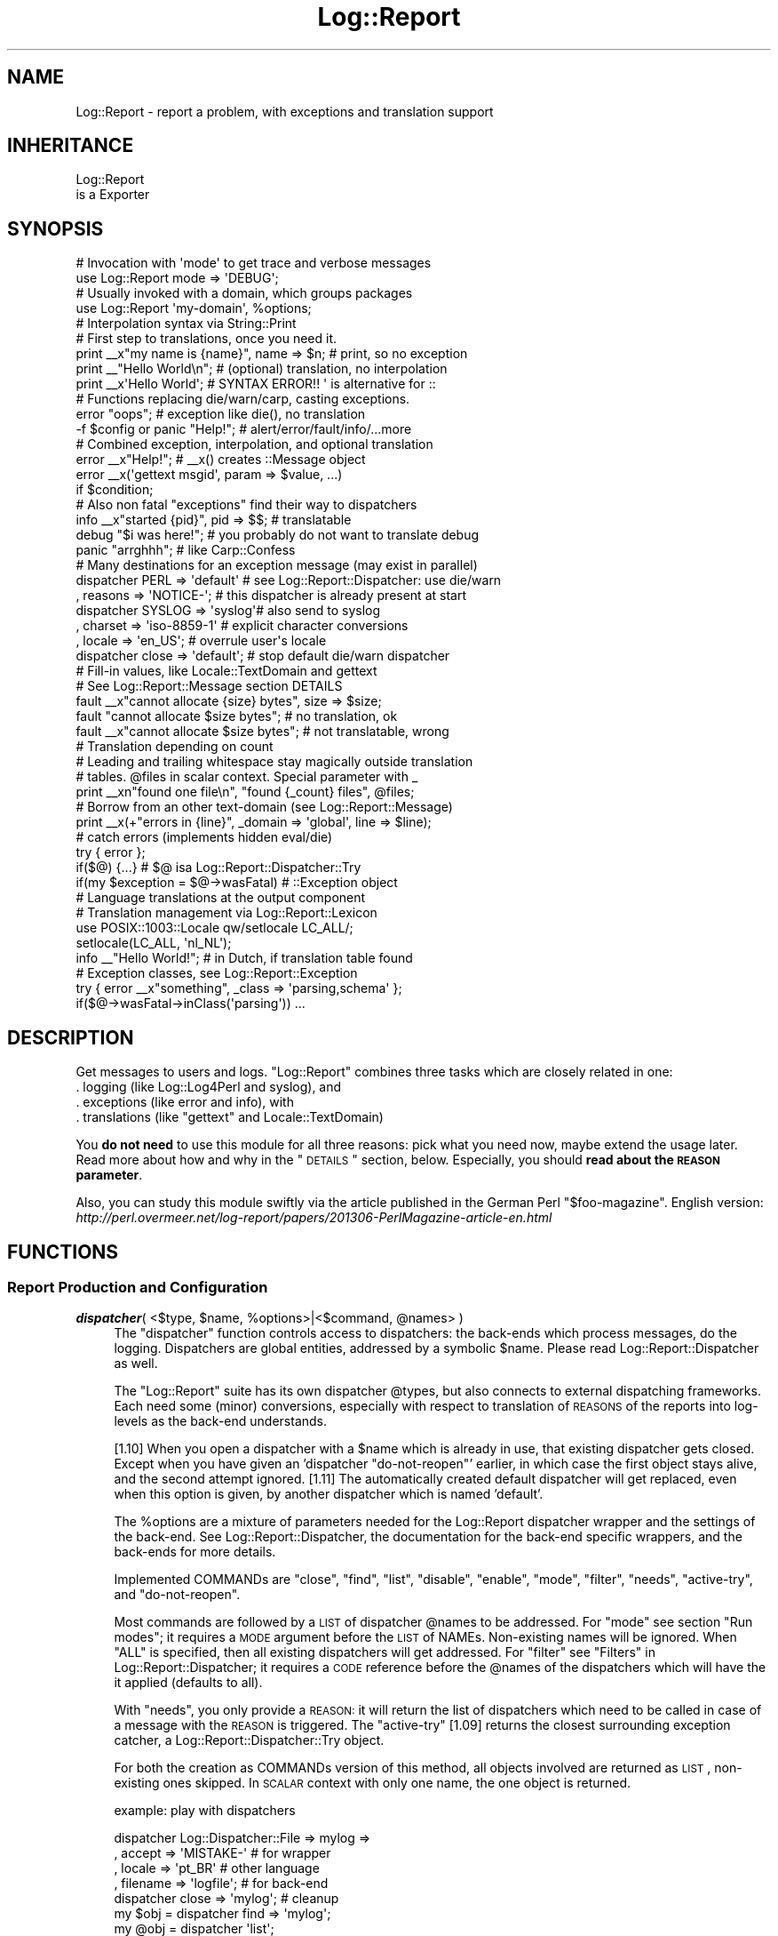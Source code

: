 .\" Automatically generated by Pod::Man 2.23 (Pod::Simple 3.14)
.\"
.\" Standard preamble:
.\" ========================================================================
.de Sp \" Vertical space (when we can't use .PP)
.if t .sp .5v
.if n .sp
..
.de Vb \" Begin verbatim text
.ft CW
.nf
.ne \\$1
..
.de Ve \" End verbatim text
.ft R
.fi
..
.\" Set up some character translations and predefined strings.  \*(-- will
.\" give an unbreakable dash, \*(PI will give pi, \*(L" will give a left
.\" double quote, and \*(R" will give a right double quote.  \*(C+ will
.\" give a nicer C++.  Capital omega is used to do unbreakable dashes and
.\" therefore won't be available.  \*(C` and \*(C' expand to `' in nroff,
.\" nothing in troff, for use with C<>.
.tr \(*W-
.ds C+ C\v'-.1v'\h'-1p'\s-2+\h'-1p'+\s0\v'.1v'\h'-1p'
.ie n \{\
.    ds -- \(*W-
.    ds PI pi
.    if (\n(.H=4u)&(1m=24u) .ds -- \(*W\h'-12u'\(*W\h'-12u'-\" diablo 10 pitch
.    if (\n(.H=4u)&(1m=20u) .ds -- \(*W\h'-12u'\(*W\h'-8u'-\"  diablo 12 pitch
.    ds L" ""
.    ds R" ""
.    ds C` ""
.    ds C' ""
'br\}
.el\{\
.    ds -- \|\(em\|
.    ds PI \(*p
.    ds L" ``
.    ds R" ''
'br\}
.\"
.\" Escape single quotes in literal strings from groff's Unicode transform.
.ie \n(.g .ds Aq \(aq
.el       .ds Aq '
.\"
.\" If the F register is turned on, we'll generate index entries on stderr for
.\" titles (.TH), headers (.SH), subsections (.SS), items (.Ip), and index
.\" entries marked with X<> in POD.  Of course, you'll have to process the
.\" output yourself in some meaningful fashion.
.ie \nF \{\
.    de IX
.    tm Index:\\$1\t\\n%\t"\\$2"
..
.    nr % 0
.    rr F
.\}
.el \{\
.    de IX
..
.\}
.\"
.\" Accent mark definitions (@(#)ms.acc 1.5 88/02/08 SMI; from UCB 4.2).
.\" Fear.  Run.  Save yourself.  No user-serviceable parts.
.    \" fudge factors for nroff and troff
.if n \{\
.    ds #H 0
.    ds #V .8m
.    ds #F .3m
.    ds #[ \f1
.    ds #] \fP
.\}
.if t \{\
.    ds #H ((1u-(\\\\n(.fu%2u))*.13m)
.    ds #V .6m
.    ds #F 0
.    ds #[ \&
.    ds #] \&
.\}
.    \" simple accents for nroff and troff
.if n \{\
.    ds ' \&
.    ds ` \&
.    ds ^ \&
.    ds , \&
.    ds ~ ~
.    ds /
.\}
.if t \{\
.    ds ' \\k:\h'-(\\n(.wu*8/10-\*(#H)'\'\h"|\\n:u"
.    ds ` \\k:\h'-(\\n(.wu*8/10-\*(#H)'\`\h'|\\n:u'
.    ds ^ \\k:\h'-(\\n(.wu*10/11-\*(#H)'^\h'|\\n:u'
.    ds , \\k:\h'-(\\n(.wu*8/10)',\h'|\\n:u'
.    ds ~ \\k:\h'-(\\n(.wu-\*(#H-.1m)'~\h'|\\n:u'
.    ds / \\k:\h'-(\\n(.wu*8/10-\*(#H)'\z\(sl\h'|\\n:u'
.\}
.    \" troff and (daisy-wheel) nroff accents
.ds : \\k:\h'-(\\n(.wu*8/10-\*(#H+.1m+\*(#F)'\v'-\*(#V'\z.\h'.2m+\*(#F'.\h'|\\n:u'\v'\*(#V'
.ds 8 \h'\*(#H'\(*b\h'-\*(#H'
.ds o \\k:\h'-(\\n(.wu+\w'\(de'u-\*(#H)/2u'\v'-.3n'\*(#[\z\(de\v'.3n'\h'|\\n:u'\*(#]
.ds d- \h'\*(#H'\(pd\h'-\w'~'u'\v'-.25m'\f2\(hy\fP\v'.25m'\h'-\*(#H'
.ds D- D\\k:\h'-\w'D'u'\v'-.11m'\z\(hy\v'.11m'\h'|\\n:u'
.ds th \*(#[\v'.3m'\s+1I\s-1\v'-.3m'\h'-(\w'I'u*2/3)'\s-1o\s+1\*(#]
.ds Th \*(#[\s+2I\s-2\h'-\w'I'u*3/5'\v'-.3m'o\v'.3m'\*(#]
.ds ae a\h'-(\w'a'u*4/10)'e
.ds Ae A\h'-(\w'A'u*4/10)'E
.    \" corrections for vroff
.if v .ds ~ \\k:\h'-(\\n(.wu*9/10-\*(#H)'\s-2\u~\d\s+2\h'|\\n:u'
.if v .ds ^ \\k:\h'-(\\n(.wu*10/11-\*(#H)'\v'-.4m'^\v'.4m'\h'|\\n:u'
.    \" for low resolution devices (crt and lpr)
.if \n(.H>23 .if \n(.V>19 \
\{\
.    ds : e
.    ds 8 ss
.    ds o a
.    ds d- d\h'-1'\(ga
.    ds D- D\h'-1'\(hy
.    ds th \o'bp'
.    ds Th \o'LP'
.    ds ae ae
.    ds Ae AE
.\}
.rm #[ #] #H #V #F C
.\" ========================================================================
.\"
.IX Title "Log::Report 3"
.TH Log::Report 3 "2017-02-09" "perl v5.12.3" "User Contributed Perl Documentation"
.\" For nroff, turn off justification.  Always turn off hyphenation; it makes
.\" way too many mistakes in technical documents.
.if n .ad l
.nh
.SH "NAME"
Log::Report \- report a problem, with exceptions and translation support
.SH "INHERITANCE"
.IX Header "INHERITANCE"
.Vb 2
\& Log::Report
\&   is a Exporter
.Ve
.SH "SYNOPSIS"
.IX Header "SYNOPSIS"
.Vb 2
\& # Invocation with \*(Aqmode\*(Aq to get trace and verbose messages
\& use Log::Report mode => \*(AqDEBUG\*(Aq;
\&
\& # Usually invoked with a domain, which groups packages
\& use Log::Report \*(Aqmy\-domain\*(Aq, %options;
\&
\& # Interpolation syntax via String::Print
\& # First step to translations, once you need it.
\& print _\|_x"my name is {name}", name => $n;  # print, so no exception
\& print _\|_"Hello World\en";     # (optional) translation, no interpolation
\& print _\|_x\*(AqHello World\*(Aq;      # SYNTAX ERROR!!  \*(Aq is alternative for ::
\&
\& # Functions replacing die/warn/carp, casting exceptions.
\& error "oops";                # exception like die(), no translation
\& \-f $config or panic "Help!"; # alert/error/fault/info/...more
\&
\& # Combined exception, interpolation, and optional translation
\& error _\|_x"Help!";            # _\|_x() creates ::Message object
\& error _\|_x(\*(Aqgettext msgid\*(Aq, param => $value, ...)
\&     if $condition;
\&
\& # Also non fatal "exceptions" find their way to dispatchers
\& info _\|_x"started {pid}", pid => $$;   # translatable
\& debug "$i was here!";        # you probably do not want to translate debug
\& panic "arrghhh";             # like Carp::Confess
\&
\& # Many destinations for an exception message (may exist in parallel)
\& dispatcher PERL => \*(Aqdefault\*(Aq # see Log::Report::Dispatcher: use die/warn
\&   , reasons => \*(AqNOTICE\-\*(Aq;    # this dispatcher is already present at start
\&
\& dispatcher SYSLOG => \*(Aqsyslog\*(Aq# also send to syslog
\&   , charset => \*(Aqiso\-8859\-1\*(Aq  # explicit character conversions
\&   , locale => \*(Aqen_US\*(Aq;       # overrule user\*(Aqs locale
\&
\& dispatcher close => \*(Aqdefault\*(Aq;  # stop default die/warn dispatcher
\&
\& # Fill\-in values, like Locale::TextDomain and gettext
\& # See Log::Report::Message section DETAILS
\& fault _\|_x"cannot allocate {size} bytes", size => $size;
\& fault "cannot allocate $size bytes";     # no translation, ok
\& fault _\|_x"cannot allocate $size bytes";  # not translatable, wrong
\&
\& # Translation depending on count
\& # Leading and trailing whitespace stay magically outside translation
\& # tables.  @files in scalar context.  Special parameter with _
\& print _\|_xn"found one file\en", "found {_count} files", @files;
\&
\& # Borrow from an other text\-domain (see Log::Report::Message)
\& print _\|_x(+"errors in {line}", _domain => \*(Aqglobal\*(Aq, line => $line);
\&
\& # catch errors (implements hidden eval/die)
\& try { error };
\& if($@) {...}      # $@ isa Log::Report::Dispatcher::Try
\& if(my $exception = $@\->wasFatal)         # ::Exception object
\&
\& # Language translations at the output component
\& # Translation management via Log::Report::Lexicon
\& use POSIX::1003::Locale qw/setlocale LC_ALL/;
\& setlocale(LC_ALL, \*(Aqnl_NL\*(Aq);
\& info _\|_"Hello World!";      # in Dutch, if translation table found
\&
\& # Exception classes, see Log::Report::Exception
\& try { error _\|_x"something", _class => \*(Aqparsing,schema\*(Aq };
\& if($@\->wasFatal\->inClass(\*(Aqparsing\*(Aq)) ...
.Ve
.SH "DESCRIPTION"
.IX Header "DESCRIPTION"
Get messages to users and logs.  \f(CW\*(C`Log::Report\*(C'\fR combines three tasks
which are closely related in one:
.IP ". logging (like Log::Log4Perl and syslog), and" 4
.IX Item ". logging (like Log::Log4Perl and syslog), and"
.PD 0
.IP ". exceptions (like error and info), with" 4
.IX Item ". exceptions (like error and info), with"
.ie n .IP ". translations (like ""gettext"" and Locale::TextDomain)" 4
.el .IP ". translations (like \f(CWgettext\fR and Locale::TextDomain)" 4
.IX Item ". translations (like gettext and Locale::TextDomain)"
.PD
.PP
You \fBdo not need\fR to use this module for all three reasons: pick what
you need now, maybe extend the usage later.  Read more about how and
why in the \*(L"\s-1DETAILS\s0\*(R" section, below.  Especially, you should \fBread
about the \s-1REASON\s0 parameter\fR.
.PP
Also, you can study this module swiftly via the article published in
the German Perl \f(CW\*(C`$foo\-magazine\*(C'\fR.  English version:
\&\fIhttp://perl.overmeer.net/log\-report/papers/201306\-PerlMagazine\-article\-en.html\fR
.SH "FUNCTIONS"
.IX Header "FUNCTIONS"
.SS "Report Production and Configuration"
.IX Subsection "Report Production and Configuration"
.ie n .IP "\fBdispatcher\fR( <$type, $name, %options>|<$command, @names> )" 4
.el .IP "\fBdispatcher\fR( <$type, \f(CW$name\fR, \f(CW%options\fR>|<$command, \f(CW@names\fR> )" 4
.IX Item "dispatcher( <$type, $name, %options>|<$command, @names> )"
The \f(CW\*(C`dispatcher\*(C'\fR function controls access to dispatchers: the back-ends
which process messages, do the logging.  Dispatchers are global entities,
addressed by a symbolic \f(CW$name\fR.  Please read Log::Report::Dispatcher as
well.
.Sp
The \f(CW\*(C`Log::Report\*(C'\fR suite has its own dispatcher \f(CW@types\fR, but also connects
to external dispatching frameworks.  Each need some (minor) conversions,
especially with respect to translation of \s-1REASONS\s0 of the reports
into log-levels as the back-end understands.
.Sp
[1.10] When you open a dispatcher with a \f(CW$name\fR which is already in use,
that existing dispatcher gets closed.  Except when you have given an
\&'dispatcher \*(L"do\-not\-reopen\*(R"' earlier, in which case the first object
stays alive, and the second attempt ignored. [1.11] The automatically
created default dispatcher will get replaced, even when this option
is given, by another dispatcher which is named 'default'.
.Sp
The \f(CW%options\fR are a mixture of parameters needed for the
Log::Report dispatcher wrapper and the settings of the back-end.
See Log::Report::Dispatcher, the documentation for the back-end
specific wrappers, and the back-ends for more details.
.Sp
Implemented COMMANDs are \f(CW\*(C`close\*(C'\fR, \f(CW\*(C`find\*(C'\fR, \f(CW\*(C`list\*(C'\fR, \f(CW\*(C`disable\*(C'\fR,
\&\f(CW\*(C`enable\*(C'\fR, \f(CW\*(C`mode\*(C'\fR, \f(CW\*(C`filter\*(C'\fR, \f(CW\*(C`needs\*(C'\fR, \f(CW\*(C`active\-try\*(C'\fR, and \f(CW\*(C`do\-not\-reopen\*(C'\fR.
.Sp
Most commands are followed by a \s-1LIST\s0 of dispatcher \f(CW@names\fR to be addressed.
For \f(CW\*(C`mode\*(C'\fR see section \*(L"Run modes\*(R"; it requires a \s-1MODE\s0 argument
before the \s-1LIST\s0 of NAMEs.  Non-existing names will be ignored. When
\&\f(CW\*(C`ALL\*(C'\fR is specified, then all existing dispatchers will get addressed.
For \f(CW\*(C`filter\*(C'\fR see \*(L"Filters\*(R" in Log::Report::Dispatcher; it requires a \s-1CODE\s0
reference before the \f(CW@names\fR of the dispatchers which will have the it
applied (defaults to all).
.Sp
With \f(CW\*(C`needs\*(C'\fR, you only provide a \s-1REASON:\s0 it will return the list of
dispatchers which need to be called in case of a message with the \s-1REASON\s0
is triggered.  The \f(CW\*(C`active\-try\*(C'\fR [1.09] returns the closest surrounding
exception catcher, a Log::Report::Dispatcher::Try object.
.Sp
For both the creation as COMMANDs version of this method, all objects
involved are returned as \s-1LIST\s0, non-existing ones skipped.  In \s-1SCALAR\s0
context with only one name, the one object is returned.
.Sp
example: play with dispatchers
.Sp
.Vb 4
\& dispatcher Log::Dispatcher::File => mylog =>
\&   , accept   => \*(AqMISTAKE\-\*(Aq              # for wrapper
\&   , locale   => \*(Aqpt_BR\*(Aq                 # other language
\&   , filename => \*(Aqlogfile\*(Aq;              # for back\-end
\&
\& dispatcher close => \*(Aqmylog\*(Aq;            # cleanup
\& my $obj = dispatcher find => \*(Aqmylog\*(Aq; 
\& my @obj = dispatcher \*(Aqlist\*(Aq;
\& dispatcher disable => \*(Aqsyslog\*(Aq;
\& dispatcher enable => \*(Aqmylog\*(Aq, \*(Aqsyslog\*(Aq; # more at a time
\& dispatcher mode => \*(AqDEBUG\*(Aq, \*(Aqmylog\*(Aq;
\& dispatcher mode => \*(AqDEBUG\*(Aq, \*(AqALL\*(Aq;
\& my $catcher = dispatcher \*(Aqactive\-try\*(Aq;
\& dispatcher \*(Aqdo\-not\-reopen\*(Aq;
\&
\& my @need_info = dispatcher needs => \*(AqINFO\*(Aq;
\& if(dispatcher needs => \*(AqINFO\*(Aq) ...      # anyone needs INFO
\&
\& # Getopt::Long integration: see Log::Report::Dispatcher::mode()
\& dispatcher PERL => \*(Aqdefault\*(Aq, mode => \*(AqDEBUG\*(Aq, accept => \*(AqALL\*(Aq
\&     if $debug;
.Ve
.ie n .IP "\fBreport\fR( [%options], $reason, $message|<\s-1STRING\s0,$params>, )" 4
.el .IP "\fBreport\fR( [%options], \f(CW$reason\fR, \f(CW$message\fR|<\s-1STRING\s0,$params>, )" 4
.IX Item "report( [%options], $reason, $message|<STRING,$params>, )"
The \f(CW\*(C`report\*(C'\fR function is sending (for some \f(CW$reason\fR) a \f(CW$message\fR to be
displayed or logged (by a `dispatcher').  This function is the core
for \fIerror()\fR, \fIinfo()\fR etc functions, which are nicer names for this
exception throwing: better use those short names.
.Sp
The \f(CW$reason\fR is a string like '\s-1ERROR\s0' (for function \f(CW\*(C`error()\*(C'\fR).
The \f(CW$message\fR is a Log::Report::Message object (which are created with
the special translation syntax like _\|\fI_x()\fR).  The \f(CW$message\fR may also
be a plain string, or an Log::Report::Exception object. The optional
first parameter is a \s-1HASH\s0 which can be used to influence the dispatchers.
.Sp
The optional \f(CW%options\fR are listed below.  Quite differently from other
functions and methods, they have to be passed in a \s-1HASH\s0 as first parameter.
.Sp
This function returns the \s-1LIST\s0 of dispatchers which accepted the \f(CW$message\fR.
When empty, no back-end has accepted it so the \f(CW$message\fR was \*(L"lost\*(R".
Even when no back-end needs the message, the program will still exit
when there is a \f(CW$reason\fR to \f(CW\*(C`die()\*(C'\fR.
.Sp
.Vb 7
\& \-Option  \-\-Default
\&  errno     $! or 1
\&  is_fatal  <depends on reason>
\&  locale    undef
\&  location  undef
\&  stack     undef
\&  to        undef
.Ve
.RS 4
.IP "errno => \s-1INTEGER\s0" 2
.IX Item "errno => INTEGER"
When the \f(CW$reason\fR includes the error text (See \*(L"Run modes\*(R"), you can
overrule the error code kept in \f(CW$!\fR.  In other cases, the return code
defaults to \f(CW1\fR (historical \s-1UNIX\s0 behavior). When the message \f(CW$reason\fR
(combined with the run-mode) is severe enough to stop the program,
this value as return code of the program.  The use of this option itself
will not trigger an \f(CW\*(C`die()\*(C'\fR.
.IP "is_fatal => \s-1BOOLEAN\s0" 2
.IX Item "is_fatal => BOOLEAN"
Some logged exceptions are fatal, other aren't.  The default usually
is correct. However, you may want an error to be caught (usually with
\&\fItry()\fR), redispatch it to syslog, but without it killing the main
program.
.IP "locale => \s-1LOCALE\s0" 2
.IX Item "locale => LOCALE"
Use this specific locale, in stead of the user's preference.
.IP "location => \s-1STRING\s0" 2
.IX Item "location => STRING"
When defined, this location is used in the display.  Otherwise, it
is determined automatically if needed.  An empty string will disable
any attempt to display this line.
.IP "stack => \s-1ARRAY\s0" 2
.IX Item "stack => ARRAY"
When defined, that data is used to display the call stack.  Otherwise,
it is collected via \f(CW\*(C`caller()\*(C'\fR if needed.
.IP "to => NAME|ARRAY\-of\-NAMEs" 2
.IX Item "to => NAME|ARRAY-of-NAMEs"
Sent the \f(CW$message\fR only to the NAMEd dispatchers.  Ignore unknown NAMEs.
Still, the dispatcher needs to be enabled and accept the REASONs.
.RE
.RS 4
.Sp
example: for use of \fIreport()\fR
.Sp
.Vb 3
\& # long syntax example
\& report TRACE => "start processing now";
\& report INFO  => \*(Aq500: \*(Aq . _\|_\*(AqInternal Server Error\*(Aq;
\&
\& # explicit dispatcher, no translation
\& report {to => \*(Aqsyslog\*(Aq}, NOTICE => "started process $$";
\& notice "started process $$", _to => \*(Aqsyslog\*(Aq;   # same
\&
\& # short syntax examples
\& trace "start processing now";
\& warning  _\|_x\*(AqDisk {percent%.2f}% full\*(Aq, percent => $p
\&     if $p > 97;
\&
\& # error message, overruled to be printed in Brazilian
\& report {locale => \*(Aqpt_BR\*(Aq}
\&    , WARNING => "do this at home!";
.Ve
.RE
.ie n .IP "\fBtry\fR(\s-1CODE\s0, %options)" 4
.el .IP "\fBtry\fR(\s-1CODE\s0, \f(CW%options\fR)" 4
.IX Item "try(CODE, %options)"
Execute the \s-1CODE\s0 while blocking all dispatchers as long as it is running.
The exceptions which occur while running the \s-1CODE\s0 are caught until it
has finished.  When there where no fatal errors, the result of the \s-1CODE\s0
execution is returned.
.Sp
After the \s-1CODE\s0 was tried, the \f(CW$@\fR will contain a
Log::Report::Dispatcher::Try object, which contains the collected
messages.
.Sp
Run-time errors from Perl and die's, croak's and confess's within the
program (which shouldn't appear, but you never know) are collected into an
Log::Report::Message object, using Log::Report::Die.
.Sp
The \f(CW%options\fR are passed to the constructor of the try-dispatcher, see
\&\fILog::Report::Dispatcher::Try::new()\fR.  For instance, you may like to
add \f(CW\*(C`mode => \*(AqDEBUG\*(Aq\*(C'\fR, or \f(CW\*(C`accept => \*(AqERROR\-\*(Aq\*(C'\fR.
.Sp
\&\fBBe warned\fR that the parameter to \f(CW\*(C`try\*(C'\fR is a \s-1CODE\s0 reference.  This means
that you shall not use a comma after the block when there are \f(CW%options\fR
specified.  On the other hand, you shall use a semi-colon after the
block if there are no arguments.
.Sp
\&\fBBe warned\fR that the {} are interpreted as subroutine, which means that,
for instance, it has its own \f(CW@_\fR.  The manual-page of Try::Tiny
lists a few more side-effects of this.
.Sp
example:
.Sp
.Vb 2
\& my $x = try { 3/$x };  # mind the \*(Aq;\*(Aq !!
\& if($@) {               # signals something went wrong
\&
\& if(try {...}) {        # block ended normally, returns bool
\&
\& try { ... }            # no comma!!
\&    mode => \*(AqDEBUG\*(Aq, accept => \*(AqERROR\-\*(Aq;
\&
\& try sub { ... },       # with comma, also \e&function
\&    mode => \*(AqDEBUG\*(Aq, accept => \*(AqALL\*(Aq;
\&
\& my $response = try { $ua\->request($request) };
\& if(my $e = $@\->wasFatal) ...
.Ve
.SS "Abbreviations for \fIreport()\fP"
.IX Subsection "Abbreviations for report()"
The following functions are all wrappers for calls to \fIreport()\fR,
and available when \*(L"syntax is \s-1SHORT\s0\*(R" (by default, see \fIimport()\fR).
You cannot specify additional options to influence the behavior of
\&\f(CW\*(C`report()\*(C'\fR, which are usually not needed anyway.
.IP "\fBalert\fR($message)" 4
.IX Item "alert($message)"
Short for \f(CW\*(C`report ALERT => $message\*(C'\fR
.IP "\fBassert\fR($message)" 4
.IX Item "assert($message)"
Short for \f(CW\*(C`report ASSERT => $message\*(C'\fR
.IP "\fBerror\fR($message)" 4
.IX Item "error($message)"
Short for \f(CW\*(C`report ERROR => $message\*(C'\fR
.IP "\fBfailure\fR($message)" 4
.IX Item "failure($message)"
Short for \f(CW\*(C`report FAILURE => $message\*(C'\fR
.IP "\fBfault\fR($message)" 4
.IX Item "fault($message)"
Short for \f(CW\*(C`report FAULT => $message\*(C'\fR
.IP "\fBinfo\fR($message)" 4
.IX Item "info($message)"
Short for \f(CW\*(C`report INFO => $message\*(C'\fR
.IP "\fBmistake\fR($message)" 4
.IX Item "mistake($message)"
Short for \f(CW\*(C`report MISTAKE => $message\*(C'\fR
.IP "\fBnotice\fR($message)" 4
.IX Item "notice($message)"
Short for \f(CW\*(C`report NOTICE => $message\*(C'\fR
.IP "\fBpanic\fR($message)" 4
.IX Item "panic($message)"
Short for \f(CW\*(C`report PANIC => $message\*(C'\fR
.IP "\fBtrace\fR($message)" 4
.IX Item "trace($message)"
Short for \f(CW\*(C`report TRACE => $message\*(C'\fR
.IP "\fBwarning\fR($message)" 4
.IX Item "warning($message)"
Short for \f(CW\*(C`report WARNING => $message\*(C'\fR
.SS "Language Translations"
.IX Subsection "Language Translations"
The language translations are initiate by limited set of functions
which contain \fBtwo under-scores\fR (\f(CW\*(C`_\|_\*(C'\fR) in their name.  Most
of them return a Log::Report::Message object.
.PP
\&\fBBe \f(BIwarned\fB\|(1)\fR that \-in general\- its considered very bad practice to
combine multiple translations into one message: translating may also
affect the order of the translated components. Besides, when the person
which translates only sees smaller parts of the text, his (or her) job
becomes more complex.  So:
.PP
.Vb 2
\& print _\|_"Hello" . \*(Aq, \*(Aq . _\|_"World!";  # works, but to be avoided
\& print _\|_"Hello, World!";              # preferred, complete sentence
.Ve
.PP
The the former case, tricks with overloading used by the
Log::Report::Message objects will still make delayed translations
work.
.PP
In normal situations, it is not a problem to translate interpolated
values:
.PP
.Vb 1
\& print _\|_"the color is {c}", c => _\|_"red";
.Ve
.PP
\&\fBBe \f(BIwarned\fB\|(2)\fR that using \f(CW\*(C`_\|_\*(AqHello\*(Aq\*(C'\fR will produce a syntax error like
\&\*(L"String found where operator expected at .... Can't find string terminator
\&\*(R"'\*(L" anywhere before \s-1EOF\s0\*(R".  The first quote is the cause of the complaint,
but the second generates the error.  In the early days of Perl, the single
quote was used to separate package name from function name, a role which
was later replaced by a double-colon.  So \f(CW\*(C`_\|_\*(AqHello\*(Aq\*(C'\fR gets interpreted
as \f(CW\*(C`_\|_::Hello \*(Aq\*(C'\fR.  Then, there is a trailing single quote which has
no counterpart.
.IP "\fBN_\|_\fR($msgid)" 4
.IX Item "N__($msgid)"
Label to indicate that the string is a text which will be translated
later.  The function itself does nothing.  See also N_\|\fI_w()\fR.
.Sp
This no-op function is used as label to the xgettext program to build the
translation tables.
.Sp
example: how to use N_\|_()
.Sp
.Vb 4
\& # add three msgids to the translation table
\& my @colors = (N_\|_"red", N_\|_"green", N_\|_"blue");
\& my @colors = N_\|_w "red green blue";   # same
\& print _\|_ $colors[1];                  # translate green
\&
\& # using _\|_(), would work as well
\& my @colors = (_\|_"red", _\|_"green", _\|_"blue");
\& print $colors[1];
\& # however: this will always create all Log::Report::Message objects,
\& # where maybe only one is used.
.Ve
.ie n .IP "\fBN_\|_n\fR($single_msgid, $plural_msgid)" 4
.el .IP "\fBN_\|_n\fR($single_msgid, \f(CW$plural_msgid\fR)" 4
.IX Item "N__n($single_msgid, $plural_msgid)"
Label to indicate that the two MSGIDs are related, the first as
single, the seconds as its plural.  Only used to find the text
fragments to be translated.  The function itself does nothing.
.Sp
example: how to use N_\|\fI_n()\fR
.Sp
.Vb 3
\& my @save = N_\|_n "save file", "save files";
\& my @save = (N_\|_n "save file", "save files");
\& my @save = N_\|_n("save file", "save files");
\&
\& # be warned about SCALARs in prototype!
\& print _\|_n @save, $nr_files;  # wrong!
\& print _\|_n $save[0], $save[1], @files, %vars;
.Ve
.IP "\fBN_\|_w\fR(\s-1STRING\s0)" 4
.IX Item "N__w(STRING)"
This extension to the Locale::TextDomain syntax, is a combined
\&\f(CW\*(C`qw\*(C'\fR (list of quoted words) and N_\|_() into a list of translatable
words.
.Sp
example: of N_\|\fI_w()\fR
.Sp
.Vb 3
\&  my @colors = (N_\|_"red", N_\|_"green", N_\|_"blue");
\&  my @colors = N_\|_w"red green blue";  # same
\&  print _\|_ $colors[1];
.Ve
.IP "\fB_\|_\fR($msgid)" 4
.IX Item "__($msgid)"
This function (name is \fBtwo\fR under-score characters) will cause the \f(CW$msgid\fR
to be replaced by the translations when doing the actual output.  Returned
is a Log::Report::Message object, which will be used in translation
later.  Translating is invoked when the object gets stringified.  When
you have no translation tables, the \f(CW$msgid\fR will be shown untranslated.
.Sp
If you need options for \fILog::Report::Message::new()\fR then use _\|\fI_x()\fR;
the prototype of this function does not permit parameters: it is a
prefix operator!
.Sp
example: how to use _\|_()
.Sp
.Vb 4
\& print _\|_"Hello World";      # translated into user\*(Aqs language
\& print _\|_\*(AqHello World\*(Aq;      # syntax error!
\& print _\|_(\*(AqHello World\*(Aq);    # ok, translated
\& print _\|_"Hello", " World";  # World not translated
\&
\& my $s = _\|_"Hello World";    # creates object, not yet translated
\& print ref $s;               # Log::Report::Message
\& print $s;                   # ok, translated
\& print $s\->toString(\*(Aqfr\*(Aq);   # ok, forced into French
.Ve
.ie n .IP "\fB_\|_n\fR($msgid, $plural_msgid, $count, \s-1PAIRS\s0)" 4
.el .IP "\fB_\|_n\fR($msgid, \f(CW$plural_msgid\fR, \f(CW$count\fR, \s-1PAIRS\s0)" 4
.IX Item "__n($msgid, $plural_msgid, $count, PAIRS)"
It depends on the value of \f(CW$count\fR (and the selected language) which
text will be displayed.  When translations can not be performed, then
\&\f(CW$msgid\fR will be used when \f(CW$count\fR is 1, and \s-1PLURAL_MSGSID\s0 in other cases.
However, some languages have more complex schemes than English.
.Sp
The \s-1PAIRS\s0 are options for \fILog::Report::Message::new()\fR and variables
to be filled in.
.Sp
example: how to use _\|\fI_n()\fR
.Sp
.Vb 3
\& print _\|_n "one", "more", $a;
\& print _\|_n("one", "more", $a), "\en";
\& print +(_\|_n "one", "more", $a), "\en";
\&
\& # new\-lines are ignore at lookup, but printed.
\& print _\|_n "one\en", "more\en", $a;
\&
\& # count is in scalar context
\& # the value is also available as _count
\& print _\|_n "found one\en", "found {_count}\en", @r;
\&
\& # ARRAYs and HASHes are counted
\& print _\|_n "one", "more", \e@r;
.Ve
.ie n .IP "\fB_\|_nx\fR($msgid, $plural_msgid, $count, \s-1PAIRS\s0)" 4
.el .IP "\fB_\|_nx\fR($msgid, \f(CW$plural_msgid\fR, \f(CW$count\fR, \s-1PAIRS\s0)" 4
.IX Item "__nx($msgid, $plural_msgid, $count, PAIRS)"
It depends on the value of \f(CW$count\fR (and the selected language) which
text will be displayed.  See details in _\|\fI_n()\fR.  After translation,
the \s-1VARIABLES\s0 will be filled-in.
.Sp
The \s-1PAIRS\s0 are options for \fILog::Report::Message::new()\fR and variables
to be filled in.
.Sp
example: how to use _\|\fI_nx()\fR
.Sp
.Vb 2
\& print _\|_nx "one file", "{_count} files", $nr_files;
\& print _\|_nx "one file", "{_count} files", @files;
\&
\& local $" = \*(Aq, \*(Aq;
\& print _\|_nx "one file: {f}", "{_count} files: {f}", @files, f => \e@files;
.Ve
.IP "\fB_\|_x\fR($msgid, \s-1PAIRS\s0)" 4
.IX Item "__x($msgid, PAIRS)"
Translate the \f(CW$msgid\fR and then interpolate the \s-1VARIABLES\s0 in that string.
Of course, translation and interpolation is delayed as long as possible.
Both \s-1OPTIONS\s0 and \s-1VARIABLES\s0 are key-value pairs.
.Sp
The \s-1PAIRS\s0 are options for \fILog::Report::Message::new()\fR and variables
to be filled in.
.ie n .IP "\fB_\|_xn\fR($single_msgid, $plural_msgid, $count, $paurs)" 4
.el .IP "\fB_\|_xn\fR($single_msgid, \f(CW$plural_msgid\fR, \f(CW$count\fR, \f(CW$paurs\fR)" 4
.IX Item "__xn($single_msgid, $plural_msgid, $count, $paurs)"
Same as _\|\fI_nx()\fR, because we have no preferred order for 'x' and 'n'.
.SS "Configuration"
.IX Subsection "Configuration"
.ie n .IP "$obj\->\fBimport\fR( [$level,][$domain,] %options )" 4
.el .IP "\f(CW$obj\fR\->\fBimport\fR( [$level,][$domain,] \f(CW%options\fR )" 4
.IX Item "$obj->import( [$level,][$domain,] %options )"
The import is automatically called when the package is compiled.  For all
packages but one in your distribution, it will only contain the name of
the \f(CW$domain\fR.
.Sp
For one package, the import list may additionally contain textdomain
configuration \f(CW%options\fR.  These \f(CW%options\fR are used for all packages which
use the same \f(CW$domain\fR.  These are alternatives:
.Sp
.Vb 3
\&  # Do not use variables in the %*config!  They are not yet initialized
\&  # when Log::Report\->import is run!!!
\&  use Log::Report \*(Aqmy\-domain\*(Aq, %config, %domain_config;
\&
\&  use Log::Report \*(Aqmy\-domain\*(Aq, %config;
\&  textdomain \*(Aqmy\-domain\*(Aq, %domain_config;   # vars allowed
.Ve
.Sp
The latter syntax has major advantages, when the configuration of the
domain is determined at run-time.  It is probably also easier to understand.
.Sp
See \fILog::Report::Domain::configure()\fR, for the \fBlist of \f(CB%options\fB\fR
for the domain configuration.  Here, we only list the options which are
related to the normal import behavior.
.Sp
The export \f(CW$level\fR is a plus (+) followed by a number, for instance \f(CW+1\fR,
to indicate to on which caller level we need to work.  This is used
in Log::Report::Optional.  It defaults to '0': my direct caller.
.Sp
.Vb 5
\& \-Option       \-\-Default
\&  import         undef
\&  message_class  Log::Report::Message
\&  mode           \*(AqNORMAL\*(Aq
\&  syntax         \*(AqSHORT\*(Aq
.Ve
.RS 4
.IP "import => FUNCTION|ARRAY" 2
.IX Item "import => FUNCTION|ARRAY"
[0.998] When not specified, the \f(CW\*(C`syntax\*(C'\fR option determines the list
of functions which are being exported.  With this option, the \f(CW\*(C`syntax\*(C'\fR
option is ignored and only the specified \s-1FUNCTION\s0(s) are imported.
.IP "message_class => \s-1CLASS\s0" 2
.IX Item "message_class => CLASS"
[1.08] Use a more powerful message object class, for instance because
your messages need extra attributes.  The provided \s-1CLASS\s0 must extend
Log::Report::Message
.IP "mode => \s-1LEVEL\s0" 2
.IX Item "mode => LEVEL"
This sets the default mode for all created dispatchers.  You can
also selectively change the output mode, like
 dispatcher \s-1PERL\s0 => 'default', mode => 3
.IP "syntax => '\s-1REPORT\s0'|'\s-1SHORT\s0'|'\s-1LONG\s0'" 2
.IX Item "syntax => 'REPORT'|'SHORT'|'LONG'"
The \s-1SHORT\s0 syntax will add the report abbreviations (like function
\&\fIerror()\fR) to your name-space.  Otherwise, each message must be produced
with \fIreport()\fR. \f(CW\*(C`LONG\*(C'\fR is an alternative to \f(CW\*(C`REPORT\*(C'\fR: both do not
pollute your namespace with the useful abbrev functions.
.RE
.RS 4
.Sp
example: of import
.Sp
.Vb 1
\& use Log::Report mode => 3;     # \*(Aq3\*(Aq or \*(AqDEBUG\*(Aq
\&
\& use Log::Report \*(Aqmy\-domain\*(Aq;   # in each package producing messages
\&
\& use Log::Report \*(Aqmy\-domain\*(Aq    # in one package, top of distr
\&  , mode            => \*(AqVERBOSE\*(Aq
\&  , syntax          => \*(AqREPORT\*(Aq # report ERROR, not error()
\&  , translator      => Log::Report::Translator::POT\->new
\&     ( lexicon => \*(Aq/home/mine/locale\*(Aq  # bindtextdomain
\&     , charset => \*(AqUTF\-8\*(Aq              # codeset
\&     )
\&  , native_language => \*(Aqnl_NL\*(Aq; # untranslated msgs are Dutch
\&
\& use Log::Report import => \*(Aqtry\*(Aq;      # or ARRAY of functions
.Ve
.RE
.ie n .IP "\fBtextdomain\fR( <[$domain], $config> | <$domain, '\s-1DELETE\s0'> )" 4
.el .IP "\fBtextdomain\fR( <[$domain], \f(CW$config\fR> | <$domain, '\s-1DELETE\s0'> )" 4
.IX Item "textdomain( <[$domain], $config> | <$domain, 'DELETE'> )"
[1.00] Without CONFIGuration, this returns the Log::Report::Domain object
which administers the \f(CW$domain\fR, by default the domain effictive in the scope
of the package.
.Sp
A very special case is for \*(L"\s-1DELETE\s0\*(R", which will remove the domain
configuration.
.SS "Reasons"
.IX Subsection "Reasons"
.ie n .IP "Log::Report\->\fBneeds\fR( $reason, [$reasons] )" 4
.el .IP "Log::Report\->\fBneeds\fR( \f(CW$reason\fR, [$reasons] )" 4
.IX Item "Log::Report->needs( $reason, [$reasons] )"
Returns true when the reporter needs any of the \f(CW$reasons\fR, when any of
the active dispatchers is collecting messages in the specified level.
This is useful when the processing of data for the message is relatively
expensive, but for instance only required in debug mode.
.Sp
example:
.Sp
.Vb 4
\&  if(Log::Report\->needs(\*(AqTRACE\*(Aq))
\&  {   my @args = ...expensive calculation...;
\&      trace "your options are: @args";
\&  }
.Ve
.SH "DETAILS"
.IX Header "DETAILS"
.SS "Introduction"
.IX Subsection "Introduction"
Getting messages to users and logs. The distincting concept of this module,
is that three tasks which are strongly related are merged into one simple
syntax.  The three tasks:
.IP "produce some text on a certain condition," 4
.IX Item "produce some text on a certain condition,"
.PD 0
.IP "translate it to the proper language, and" 4
.IX Item "translate it to the proper language, and"
.IP "deliver it in some way to a user." 4
.IX Item "deliver it in some way to a user."
.PD
.PP
Text messages in Perl are produced by commands like \f(CW\*(C`print\*(C'\fR, \f(CW\*(C`die\*(C'\fR,
\&\f(CW\*(C`warn\*(C'\fR, \f(CW\*(C`carp\*(C'\fR, or \f(CW\*(C`croak\*(C'\fR.  But where is that output directed to?
Translations is hard.  There is no clean exception mechanism.
.PP
Besides, the \f(CW\*(C`print\*(C'\fR/\f(CW\*(C`warn\*(C'\fR/\f(CW\*(C`die\*(C'\fR together produce only three different
output \*(L"levels\*(R" with a message.  Think of the variation syslog offers:
more than 7 levels.  Many people manually implement their own tricks to
get additional levels, like verbose and debug flags.  Log::Report offers
that variety.
.PP
The (optional) translations use the beautiful syntax defined by
Locale::TextDomain, with some own extensions (of course).  A very
important difference is that translations are delayed till the delivery
step: until a dispatcher actually writes your message into a file, sends
it to syslog, or shows it on the screen.  This means that the pop-up in
the graphical interface of the user may show the text in the language
of the user \-\-say Chinese in utf8\-\-, but at the same time syslog may
write the latin1 English version of the same message.
.SS "Background ideas"
.IX Subsection "Background ideas"
The following ideas are the base of this implementation:
.IP ". simplification" 4
.IX Item ". simplification"
Handling errors and warnings is probably the most labor-intensive
task for a programmer: when programs are written correctly, up-to
three-quarters of the code is related to testing, reporting, and
handling (problem) conditions.  Simplifying the way to create reports,
simplifies programming and maintenance.
.IP ". multiple dispatchers" 4
.IX Item ". multiple dispatchers"
It is not the location where the (for instance) error occurs which
determines what will happen with the text, but the main application which
uses the the complaining module has control.  Messages have a reason.
Based on the `reason' classification, they can get ignored, send to one
or multiple dispatchers, like Log::Dispatch, Log::Log4perl,
or \s-1UNIX\s0 syslog.
.IP ". delayed translations" 4
.IX Item ". delayed translations"
The background ideas are that of Locale::TextDomain, based
on \f(CW\*(C`gettext()\*(C'\fR.  However, in the \f(CW\*(C`Log::Report\*(C'\fR infrastructure,
translations are postponed until the text is dispatched to a screen
or log-file; the same report can be sent to syslog in (for instance)
English and to the user interface in Dutch.
.IP ". context sensitive" 4
.IX Item ". context sensitive"
Using contexts, you can set-up how to translate or rewrite messages,
to improve messages.  A typical problem is whether to use gender in
text (use 'his' or 'her'): you can set a gender in a context, and the
use translation tables to pick the right one.
.SS "Error handling models"
.IX Subsection "Error handling models"
There are two approaches to handling errors and warnings.  In the first
approach, as produced by \f(CW\*(C`die\*(C'\fR, \f(CW\*(C`warn\*(C'\fR and the \f(CW\*(C`carp\*(C'\fR family of
commands, the program handles the problem immediately on the location
where the problem appears.  In the second approach, an \fIexception\fR
is thrown on the spot where the problem is created, and then somewhere
else in the program the condition is handled.
.PP
The implementation of exceptions in Perl5 is done with a eval-die pair:
on the spot where the problem occurs, \f(CW\*(C`die\*(C'\fR is called.  But, because of
the execution of that routine is placed within an \f(CW\*(C`eval\*(C'\fR, the program
as a whole will not die, just the execution of a part of the program
will seize.  However, what if the condition which caused the routine to die
is solvable on a higher level?  Or what if the user of the code doesn't
bother that a part fails, because it has implemented alternatives for
that situation?  Exception handling is quite clumsy in Perl5.
.PP
The \f(CW\*(C`Log::Report\*(C'\fR set of distributions let modules concentrate on the
program flow, and let the main program decide on the report handling
model.  The infrastructure to translate messages into multiple languages,
whether to create exceptions or carp/die, to collect longer explanations
with the messages, to log to mail or syslog, and so on, is decided in
pluggable back-ends.
.PP
\fIThe Reason for the report\fR
.IX Subsection "The Reason for the report"
.PP
Traditionally, perl has a very simple view on error reports: you
either have a warning or an error.  However, it would be much clearer
for user's and module-using applications, when a distinction is made
between various causes.  For instance, a configuration error is quite
different from a disk-full situation.  In \f(CW\*(C`Log::Report\*(C'\fR, the produced
reports in the code tell \fIwhat\fR is wrong.  The main application defines
loggers, which interpret the cause into (syslog) levels.
.PP
Defined by \f(CW\*(C`Log::Report\*(C'\fR are
.IP ". trace (debug, program)" 4
.IX Item ". trace (debug, program)"
The message will be used when some logger has debugging enabled.  The
messages show steps taken by the program, which are of interest by the
developers and maintainers of the code, but not for end-users.
.IP ". assert (program)" 4
.IX Item ". assert (program)"
Shows an unexpected condition, but continues to run.  When you want the
program to abort in such situation, that use \f(CW\*(C`panic\*(C'\fR.
.IP ". info (verbose, program)" 4
.IX Item ". info (verbose, program)"
These messages show larger steps in the execution of the program.
Experienced users of the program usually do not want to see all these
intermediate steps.  Most programs will display info messages (and
higher) when some \f(CW\*(C`verbose\*(C'\fR flag is given on the command-line.
.IP ". notice (program)" 4
.IX Item ". notice (program)"
An user may need to be aware of the program's accidental smart behavior,
for instance, that it initializes a lasting \f(CW\*(C`Desktop\*(C'\fR directory in your
home directory.  Notices should be sparse.
.IP ". warning (program)" 4
.IX Item ". warning (program)"
The program encountered some problems, but was able to work around it
by smart behavior.  For instance, the program does not understand a
line from a log-file, but simply skips the line.
.IP ". mistake (user)" 4
.IX Item ". mistake (user)"
When a user does something wrong, but what is correctable by smart
behavior of the program.  For instance, in some configuration file,
you can fill-in \*(L"yes\*(R" or \*(L"no\*(R", but the user wrote \*(L"yeah\*(R".  The program
interprets this as \*(L"yes\*(R", producing a mistake message as warning.
.Sp
It is much nicer to tell someone that he/she made a mistake, than
to call that an error.
.IP ". error (user)" 4
.IX Item ". error (user)"
The user did something wrong, which is not automatically correctable
or the program is not willing to correct it automatically for reasons
of code quality.  For instance, an unknown option flag is given on the
command-line.  These are configuration issues, and have no useful
value in \f(CW$!\fR.  The program will be stopped, usually before taken off.
.IP ". fault (system)" 4
.IX Item ". fault (system)"
The program encountered a situation where it has no work-around.  For
instance, a file cannot be opened to be written.  The cause of that
problem can be some user error (i.e. wrong filename), or external
(you accidentally removed a directory yesterday).  In any case, the
\&\f(CW$!\fR (\f(CW$ERRNO\fR) variable is set here.
.IP ". alert (system)" 4
.IX Item ". alert (system)"
Some external cause disturbs the execution of the program, but the
program stays alive and will try to continue operation.  For instance,
the connection to the database is lost.  After a few attempts, the
database can be reached and the program continues as if nothing happened.
The cause is external, so \f(CW$!\fR is set.  Usually, a system administrator
needs to be informed about the problem.
.IP ". failure (system)" 4
.IX Item ". failure (system)"
Some external cause makes it impossible for this program to continue.
\&\f(CW$!\fR is set, and usually the system administrator wants to be
informed.  The program will die.
.Sp
The difference with \f(CW\*(C`fault\*(C'\fR is subtile and not always clear.  A fault
reports an error returned by an operating system call, where the failure
would report an operational problem, like a failing mount.
.IP ". panic (program)" 4
.IX Item ". panic (program)"
All above report classes are expected: some predictable situation
is encountered, and therefore a message is produced.  However, programs
often do some internal checking.  Of course, these conditions should
never be triggered, but if they do... then we can only stop.
.Sp
For instance, in an \s-1OO\s0 perl module, the base class requires all
sub-classes to implement a certain method.  The base class will produce
a stub method with triggers a panic when called.  The non-dieing version
of this test \f(CW\*(C`assert\*(C'\fR.
.PP
\&\fIDebugging\fR or being \f(CW\*(C`verbose\*(C'\fR are run-time behaviors, and have nothing
directly to do with the type of message which is produced.  These two
are \fBmodes\fR which can be set on the dispatchers: one dispatcher may
be more verbose that some other.
.PP
On purpose, we do not use the terms \f(CW\*(C`die\*(C'\fR or \f(CW\*(C`fatal\*(C'\fR, because the
dispatcher can be configured what to do in cause of which condition.
For instance, it may decide to stop execution on warnings as well.
.PP
The terms \f(CW\*(C`carp\*(C'\fR and \f(CW\*(C`croak\*(C'\fR are avoided, because the program cause
versus user cause distinction (warn vs carp) is reflected in the use
of different reasons.  There is no need for \f(CW\*(C`confess\*(C'\fR and \f(CW\*(C`croak\*(C'\fR
either, because the dispatcher can be configured to produce stack-trace
information (for a limited sub-set of dispatchers)
.PP
\fIReport levels\fR
.IX Subsection "Report levels"
.PP
Various frameworks used with perl programs define different labels
to indicate the reason for the message to be produced.
.PP
.Vb 12
\& Perl5 Log::Dispatch Syslog Log4Perl Log::Report
\& print   0,debug     debug  debug    trace
\& print   0,debug     debug  debug    assert
\& print   1,info      info   info     info
\& warn\en  2,notice    notice info     notice
\& warn    3,warning   warn   warn     mistake
\& carp    3,warning   warn   warn     warning
\& die\en   4,error     err    error    error
\& die     5,critical  crit   fatal    fault
\& croak   6,alert     alert  fatal    alert  
\& croak   7,emergency emerg  fatal    failure
\& confess 7,emergency emerg  fatal    panic
.Ve
.PP
\fIRun modes\fR
.IX Subsection "Run modes"
.PP
The run-mode change which messages are passed to a dispatcher, but
from a different angle than the dispatch filters; the mode changes
behavioral aspects of the messages, which are described in detail in
\&\*(L"Processing the message\*(R" in Log::Report::Dispatcher.  However, it should
behave as you expect: the \s-1DEBUG\s0 mode shows more than the \s-1VERBOSE\s0 mode,
and both show more than the \s-1NORMAL\s0 mode.
.PP
\&\fB. Example: extract run mode from Getopt::Long\fR
.PP
The \f(CW\*(C`GetOptions()\*(C'\fR function will count the number of \f(CW\*(C`v\*(C'\fR options
on the command-line when a \f(CW\*(C`+\*(C'\fR is after the option name.
.PP
.Vb 2
\& use Log::Report;
\& use Getopt::Long qw(:config no_ignore_case bundling);
\&
\& my $mode;    # defaults to NORMAL
\& GetOptions \*(Aqv+\*(Aq        => \e$mode
\&          , \*(Aqverbose=i\*(Aq => \e$mode
\&          , \*(Aqmode=s\*(Aq    => \e$mode
\&     or exit 1;
\&
\& dispatcher \*(AqPERL\*(Aq, \*(Aqdefault\*(Aq, mode => $mode;
.Ve
.PP
Now, \f(CW\*(C`\-vv\*(C'\fR will set \f(CW$mode\fR to \f(CW2\fR, as will \f(CW\*(C`\-\-verbose 2\*(C'\fR and
\&\f(CW\*(C`\-\-verbose=2\*(C'\fR and \f(CW\*(C`\-\-mode=ASSERT\*(C'\fR.  Of course, you do not need to
provide all these options to the user: make a choice.
.PP
\&\fB. Example: the mode of a dispatcher\fR
.PP
.Vb 1
\& my $mode = dispatcher(find => \*(Aqmyname\*(Aq)\->mode;
.Ve
.PP
\&\fB. Example: run-time change mode of a dispatcher\fR
.PP
To change the running mode of the dispatcher, you can do
  dispatcher mode => \s-1DEBUG\s0 => 'myname';
.PP
However, be warned that this does not change the types of messages
accepted by the dispatcher!  So: probably you will not receive
the trace, assert, and info messages after all.  So, probably you
need to replace the dispatcher with a new one with the same name:
  dispatcher \s-1FILE\s0 => 'myname', to => ..., mode => '\s-1DEBUG\s0';
.PP
This may reopen connections (depends on the actual dispatcher), which
might be not what you wish to happened.  In that case, you must take
the following approach:
.PP
.Vb 3
\&  # at the start of your program
\&  dispatcher FILE => \*(Aqmyname\*(Aq, to => ...
\&     , accept => \*(AqALL\*(Aq;    # overrule the default \*(AqNOTICE\-\*(Aq !!
\&
\&  # now it works
\&  dispatcher mode => DEBUG => \*(Aqmyname\*(Aq;    # debugging on
\&  ...
\&  dispatcher mode => NORMAL => \*(Aqmyname\*(Aq;   # debugging off
.Ve
.PP
Of course, this comes with a small overall performance penalty.
.PP
\fIExceptions\fR
.IX Subsection "Exceptions"
.PP
The simple view on live says: you 're dead when you die.  However,
more complex situations try to revive the dead.  Typically, the \*(L"die\*(R"
is considered a terminating exception, but not terminating the whole
program, but only some logical block.  Of course, a wrapper round
that block must decide what to do with these emerging problems.
.PP
Java-like languages do not \*(L"die\*(R" but throw exceptions which contain the
information about what went wrong.  Perl modules like \f(CW\*(C`Exception::Class\*(C'\fR
simulate this.  It's a hassle to create exception class objects for each
emerging problem, and the same amount of work to walk through all the
options.
.PP
Log::Report follows a simpler scheme.  Fatal messages will \*(L"die\*(R", which is
caught with \*(L"eval\*(R", just the Perl way (used invisible to you).  However,
the wrapper gets its hands on the message as the user has specified it:
untranslated, with all unprocessed parameters still at hand.
.PP
.Vb 6
\& try { fault _\|_x "cannot open file {file}", file => $fn };
\& if($@)                         # is Log::Report::Dispatcher::Try
\& {   my $cause = $@\->wasFatal;  # is Log::Report::Exception
\&     $cause\->throw if $cause\->message\->msgid =~ m/ open /;
\&     # all other problems ignored
\& }
.Ve
.PP
See Log::Report::Dispatcher::Try and Log::Report::Exception.
.SS "Comparison"
.IX Subsection "Comparison"
\fIdie/warn/Carp\fR
.IX Subsection "die/warn/Carp"
.PP
A typical perl5 program can look like this:
.PP
.Vb 1
\& my $dir = \*(Aq/etc\*(Aq;
\&
\& File::Spec\->file_name is_absolute($dir)
\&     or die "ERROR: directory name must be absolute.\en";
\&
\& \-d $dir
\&     or die "ERROR: what platform are you on?";
\&
\& until(opendir DIR, $dir)
\& {   warn "ERROR: cannot read system directory $dir: $!";
\&     sleep 60;
\& }
\&
\& print "Processing directory $dir\en"
\&     if $verbose;
\&
\& while(defined(my $file = readdir DIR))
\& {   if($file =~ m/\e.bak$/)
\&     {   warn "WARNING: found backup file $dir/$f\en";
\&         next;
\&     }
\&
\&     die "ERROR: file $dir/$file is binary"
\&         if $debug && \-B "$dir/$file";
\&
\&     print "DEBUG: processing file $dir/$file\en"
\&         if $debug;
\&
\&     open FILE, "<", "$dir/$file"
\&         or die "ERROR: cannot read from $dir/$f: $!";
\&
\&     close FILE
\&         or croak "ERROR: read errors in $dir/$file: $!";
\& }
.Ve
.PP
Where \f(CW\*(C`die\*(C'\fR, \f(CW\*(C`warn\*(C'\fR, and \f(CW\*(C`print\*(C'\fR are used for various tasks.  With
\&\f(CW\*(C`Log::Report\*(C'\fR, you would write
.PP
.Vb 1
\& use Log::Report;
\&
\& # can be left\-out when there is no debug/verbose
\& dispatcher PERL => \*(Aqdefault\*(Aq, mode => \*(AqDEBUG\*(Aq;
\&
\& my $dir = \*(Aq/etc\*(Aq;
\&
\& File::Spec\->file_name is_absolute($dir)
\&     or mistake "directory name must be absolute";
\&
\& \-d $dir
\&     or panic "what platform are you on?";
\&
\& until(opendir DIR, $dir)
\& {   alert "cannot read system directory $dir";
\&     sleep 60;
\& }
\&
\& info "Processing directory $dir";
\&
\& while(defined(my $file = readdir DIR))
\& {   if($file =~ m/\e.bak$/)
\&     {   notice "found backup file $dir/$f";
\&         next;
\&     }
\&
\&     assert "file $dir/$file is binary"
\&         if \-B "$dir/$file";
\&
\&     trace "processing file $dir/$file";
\&
\&     unless(open FILE, "<", "$dir/$file")
\&     {   error "no permission to read from $dir/$f"
\&             if $!==ENOPERM;
\&         fault "unable to read from $dir/$f";
\&     }
\&
\&     close FILE
\&         or failure "read errors in $dir/$file";
\& }
.Ve
.PP
A lot of things are quite visibly different, and there are a few smaller
changes.  There is no need for a new-line after the text of the message.
When applicable (error about system problem), then the \f(CW$!\fR is added
automatically.
.PP
\fILog::Dispatch and Log::Log4perl\fR
.IX Subsection "Log::Dispatch and Log::Log4perl"
.PP
The two major logging frameworks for Perl are Log::Dispatch and
Log::Log4perl; both provide a pluggable logging interface.
.PP
Both frameworks do not have (gettext or maketext) language translation
support, which has various consequences.  When you wish for to report
in some other language, it must be translated before the logging
function is called.   This may mean that an error message is produced
in Chinese, and therefore also ends-up in the syslog file in Chinese.
When this is not your language, you have a problem.
.PP
Log::Report translates only in the back-end, which means that the user may
get the message in Chinese, but you get your report in your beloved Dutch.
When no dispatcher needs to report the message, then no time is lost in
translating.
.PP
With both logging frameworks, you use terminology comparable to
syslog: the module programmer determines the seriousness of the
error message, not the application which integrates multiple modules.
This is the way perl programs usually work, but often the cause for
inconsequent user interaction.
.PP
\fILocale::gettext and Locate::TextDomain\fR
.IX Subsection "Locale::gettext and Locate::TextDomain"
.PP
Both on \s-1GNU\s0 gettext based implementations can be used as translation
frameworks.  Locale::TextDomain syntax is supported, with quite some
extensions. Read the excellent documentation of Locale::Textdomain.
Only the tried access via \f(CW\*(C`$_\|_\*(C'\fR and \f(CW\*(C`%_\|_\*(C'\fR are not supported.
.PP
The main difference with these modules is the moment when the translation
takes place.  In Locale::TextDomain, an \f(CW\*(C`_\|_x()\*(C'\fR will result in an
immediate translation request via \f(CW\*(C`gettext()\*(C'\fR.  \f(CW\*(C`Log::Report\*(C'\fR's version
of \f(CW\*(C`_\|_x()\*(C'\fR will only capture what needs to be translated in an object.
When the object is used in a print statement, only then the translation
will take place.  This is needed to offer ways to send different
translations of the message to different destinations.
.PP
To be able to postpone translation, objects are returned which stringify
into the translated text.
.SH "DIAGNOSTICS"
.IX Header "DIAGNOSTICS"
.IP "Error: in \s-1SCALAR\s0 context, only one dispatcher name accepted" 4
.IX Item "Error: in SCALAR context, only one dispatcher name accepted"
The \fIdispatcher()\fR method returns the Log::Report::Dispatcher
objects which it has accessed.  When multiple names where given, it
wishes to return a \s-1LIST\s0 of objects, not the count of them.
.SH "SEE ALSO"
.IX Header "SEE ALSO"
This module is part of Log-Report distribution version 1.19,
built on February 09, 2017. Website: \fIhttp://perl.overmeer.net/log\-report/\fR
.SH "LICENSE"
.IX Header "LICENSE"
Copyrights 2007\-2017 by [Mark Overmeer]. For other contributors see ChangeLog.
.PP
This program is free software; you can redistribute it and/or modify it
under the same terms as Perl itself.
See \fIhttp://www.perl.com/perl/misc/Artistic.html\fR
